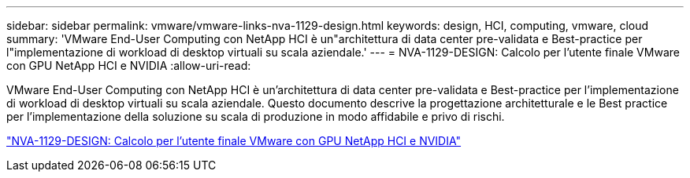 ---
sidebar: sidebar 
permalink: vmware/vmware-links-nva-1129-design.html 
keywords: design, HCI, computing, vmware, cloud 
summary: 'VMware End-User Computing con NetApp HCI è un"architettura di data center pre-validata e Best-practice per l"implementazione di workload di desktop virtuali su scala aziendale.' 
---
= NVA-1129-DESIGN: Calcolo per l'utente finale VMware con GPU NetApp HCI e NVIDIA
:allow-uri-read: 


[role="lead"]
VMware End-User Computing con NetApp HCI è un'architettura di data center pre-validata e Best-practice per l'implementazione di workload di desktop virtuali su scala aziendale. Questo documento descrive la progettazione architetturale e le Best practice per l'implementazione della soluzione su scala di produzione in modo affidabile e privo di rischi.

link:https://www.netapp.com/pdf.html?item=/media/7121-nva1132designpdf.pdf["NVA-1129-DESIGN: Calcolo per l'utente finale VMware con GPU NetApp HCI e NVIDIA"^]
